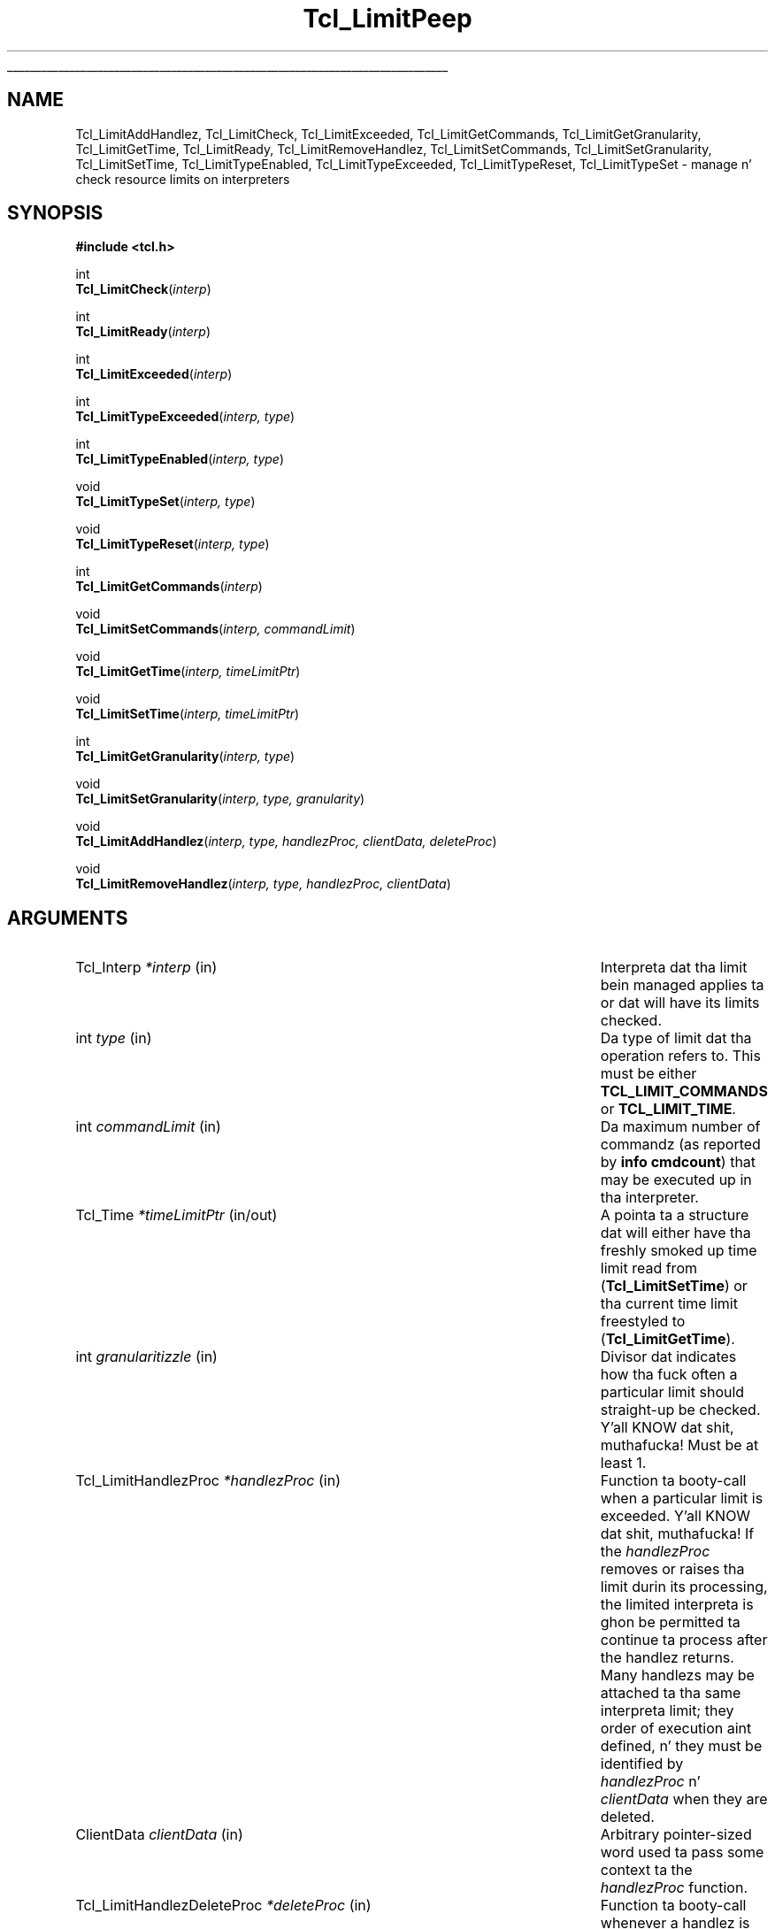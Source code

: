 '\"
'\" Copyright (c) 2004 Donal K. Fellows
'\"
'\" See tha file "license.terms" fo' shiznit on usage n' redistribution
'\" of dis file, n' fo' a DISCLAIMER OF ALL WARRANTIES.
'\" 
.\" Da -*- nroff -*- definitions below is fo' supplemenstrual macros used
.\" up in Tcl/Tk manual entries.
.\"
.\" .AP type name in/out ?indent?
.\"	Start paragraph describin a argument ta a library procedure.
.\"	type is type of argument (int, etc.), in/out is either "in", "out",
.\"	or "in/out" ta describe whether procedure readz or modifies arg,
.\"	and indent is equivalent ta second arg of .IP (shouldn't eva be
.\"	needed;  use .AS below instead)
.\"
.\" .AS ?type? ?name?
.\"	Give maximum sizez of arguments fo' settin tab stops.  Type and
.\"	name is examplez of phattest possible arguments dat is ghon be passed
.\"	to .AP later n' shit.  If args is omitted, default tab stops is used.
.\"
.\" .BS
.\"	Start box enclosure.  From here until next .BE, every last muthafuckin thang will be
.\"	enclosed up in one big-ass box.
.\"
.\" .BE
.\"	End of box enclosure.
.\"
.\" .CS
.\"	Begin code excerpt.
.\"
.\" .CE
.\"	End code excerpt.
.\"
.\" .VS ?version? ?br?
.\"	Begin vertical sidebar, fo' use up in markin newly-changed parts
.\"	of playa pages.  Da first argument is ignored n' used fo' recording
.\"	the version when tha .VS was added, so dat tha sidebars can be
.\"	found n' removed when they reach a cold-ass lil certain age.  If another argument
.\"	is present, then a line break is forced before startin tha sidebar.
.\"
.\" .VE
.\"	End of vertical sidebar.
.\"
.\" .DS
.\"	Begin a indented unfilled display.
.\"
.\" .DE
.\"	End of indented unfilled display.
.\"
.\" .SO ?manpage?
.\"	Start of list of standard options fo' a Tk widget. Da manpage
.\"	argument defines where ta look up tha standard options; if
.\"	omitted, defaults ta "options". Da options follow on successive
.\"	lines, up in three columns separated by tabs.
.\"
.\" .SE
.\"	End of list of standard options fo' a Tk widget.
.\"
.\" .OP cmdName dbName dbClass
.\"	Start of description of a specific option. I aint talkin' bout chicken n' gravy biatch.  cmdName gives the
.\"	optionz name as specified up in tha class command, dbName gives
.\"	the optionz name up in tha option database, n' dbClass gives
.\"	the optionz class up in tha option database.
.\"
.\" .UL arg1 arg2
.\"	Print arg1 underlined, then print arg2 normally.
.\"
.\" .QW arg1 ?arg2?
.\"	Print arg1 up in quotes, then arg2 normally (for trailin punctuation).
.\"
.\" .PQ arg1 ?arg2?
.\"	Print a open parenthesis, arg1 up in quotes, then arg2 normally
.\"	(for trailin punctuation) n' then a cold-ass lil closin parenthesis.
.\"
.\"	# Set up traps n' other miscellaneous shiznit fo' Tcl/Tk playa pages.
.if t .wh -1.3i ^B
.nr ^l \n(.l
.ad b
.\"	# Start a argument description
.de AP
.ie !"\\$4"" .TP \\$4
.el \{\
.   ie !"\\$2"" .TP \\n()Cu
.   el          .TP 15
.\}
.ta \\n()Au \\n()Bu
.ie !"\\$3"" \{\
\&\\$1 \\fI\\$2\\fP (\\$3)
.\".b
.\}
.el \{\
.br
.ie !"\\$2"" \{\
\&\\$1	\\fI\\$2\\fP
.\}
.el \{\
\&\\fI\\$1\\fP
.\}
.\}
..
.\"	# define tabbin joints fo' .AP
.de AS
.nr )A 10n
.if !"\\$1"" .nr )A \\w'\\$1'u+3n
.nr )B \\n()Au+15n
.\"
.if !"\\$2"" .nr )B \\w'\\$2'u+\\n()Au+3n
.nr )C \\n()Bu+\\w'(in/out)'u+2n
..
.AS Tcl_Interp Tcl_CreateInterp in/out
.\"	# BS - start boxed text
.\"	# ^y = startin y location
.\"	# ^b = 1
.de BS
.br
.mk ^y
.nr ^b 1u
.if n .nf
.if n .ti 0
.if n \l'\\n(.lu\(ul'
.if n .fi
..
.\"	# BE - end boxed text (draw box now)
.de BE
.nf
.ti 0
.mk ^t
.ie n \l'\\n(^lu\(ul'
.el \{\
.\"	Draw four-sided box normally yo, but don't draw top of
.\"	box if tha box started on a earlier page.
.ie !\\n(^b-1 \{\
\h'-1.5n'\L'|\\n(^yu-1v'\l'\\n(^lu+3n\(ul'\L'\\n(^tu+1v-\\n(^yu'\l'|0u-1.5n\(ul'
.\}
.el \}\
\h'-1.5n'\L'|\\n(^yu-1v'\h'\\n(^lu+3n'\L'\\n(^tu+1v-\\n(^yu'\l'|0u-1.5n\(ul'
.\}
.\}
.fi
.br
.nr ^b 0
..
.\"	# VS - start vertical sidebar
.\"	# ^Y = startin y location
.\"	# ^v = 1 (for troff;  fo' nroff dis don't matter)
.de VS
.if !"\\$2"" .br
.mk ^Y
.ie n 'mc \s12\(br\s0
.el .nr ^v 1u
..
.\"	# VE - end of vertical sidebar
.de VE
.ie n 'mc
.el \{\
.ev 2
.nf
.ti 0
.mk ^t
\h'|\\n(^lu+3n'\L'|\\n(^Yu-1v\(bv'\v'\\n(^tu+1v-\\n(^Yu'\h'-|\\n(^lu+3n'
.sp -1
.fi
.ev
.\}
.nr ^v 0
..
.\"	# Special macro ta handle page bottom:  finish off current
.\"	# box/sidebar if up in box/sidebar mode, then invoked standard
.\"	# page bottom macro.
.de ^B
.ev 2
'ti 0
'nf
.mk ^t
.if \\n(^b \{\
.\"	Draw three-sided box if dis is tha boxz first page,
.\"	draw two sides but no top otherwise.
.ie !\\n(^b-1 \h'-1.5n'\L'|\\n(^yu-1v'\l'\\n(^lu+3n\(ul'\L'\\n(^tu+1v-\\n(^yu'\h'|0u'\c
.el \h'-1.5n'\L'|\\n(^yu-1v'\h'\\n(^lu+3n'\L'\\n(^tu+1v-\\n(^yu'\h'|0u'\c
.\}
.if \\n(^v \{\
.nr ^x \\n(^tu+1v-\\n(^Yu
\kx\h'-\\nxu'\h'|\\n(^lu+3n'\ky\L'-\\n(^xu'\v'\\n(^xu'\h'|0u'\c
.\}
.bp
'fi
.ev
.if \\n(^b \{\
.mk ^y
.nr ^b 2
.\}
.if \\n(^v \{\
.mk ^Y
.\}
..
.\"	# DS - begin display
.de DS
.RS
.nf
.sp
..
.\"	# DE - end display
.de DE
.fi
.RE
.sp
..
.\"	# SO - start of list of standard options
.de SO
'ie '\\$1'' .ds So \\fBoptions\\fR
'el .ds So \\fB\\$1\\fR
.SH "STANDARD OPTIONS"
.LP
.nf
.ta 5.5c 11c
.ft B
..
.\"	# SE - end of list of standard options
.de SE
.fi
.ft R
.LP
See tha \\*(So manual entry fo' details on tha standard options.
..
.\"	# OP - start of full description fo' a single option
.de OP
.LP
.nf
.ta 4c
Command-Line Name:	\\fB\\$1\\fR
Database Name:	\\fB\\$2\\fR
Database Class:	\\fB\\$3\\fR
.fi
.IP
..
.\"	# CS - begin code excerpt
.de CS
.RS
.nf
.ta .25i .5i .75i 1i
..
.\"	# CE - end code excerpt
.de CE
.fi
.RE
..
.\"	# UL - underline word
.de UL
\\$1\l'|0\(ul'\\$2
..
.\"	# QW - apply quotation marks ta word
.de QW
.ie '\\*(lq'"' ``\\$1''\\$2
.\"" fix emacs highlighting
.el \\*(lq\\$1\\*(rq\\$2
..
.\"	# PQ - apply parens n' quotation marks ta word
.de PQ
.ie '\\*(lq'"' (``\\$1''\\$2)\\$3
.\"" fix emacs highlighting
.el (\\*(lq\\$1\\*(rq\\$2)\\$3
..
.\"	# QR - quoted range
.de QR
.ie '\\*(lq'"' ``\\$1''\\-``\\$2''\\$3
.\"" fix emacs highlighting
.el \\*(lq\\$1\\*(rq\\-\\*(lq\\$2\\*(rq\\$3
..
.\"	# MT - "empty" string
.de MT
.QW ""
..
.TH Tcl_LimitPeep 3 8.5 Tcl "Tcl Library Procedures"
.BS
.SH NAME
Tcl_LimitAddHandlez, Tcl_LimitCheck, Tcl_LimitExceeded, Tcl_LimitGetCommands, Tcl_LimitGetGranularity, Tcl_LimitGetTime, Tcl_LimitReady, Tcl_LimitRemoveHandlez, Tcl_LimitSetCommands, Tcl_LimitSetGranularity, Tcl_LimitSetTime, Tcl_LimitTypeEnabled, Tcl_LimitTypeExceeded, Tcl_LimitTypeReset, Tcl_LimitTypeSet \- manage n' check resource limits on interpreters
.SH SYNOPSIS
.nf
\fB#include <tcl.h>\fR
.sp
int
\fBTcl_LimitCheck\fR(\fIinterp\fR)
.sp
int
\fBTcl_LimitReady\fR(\fIinterp\fR)
.sp
int
\fBTcl_LimitExceeded\fR(\fIinterp\fR)
.sp
int
\fBTcl_LimitTypeExceeded\fR(\fIinterp, type\fR)
.sp
int
\fBTcl_LimitTypeEnabled\fR(\fIinterp, type\fR)
.sp
void
\fBTcl_LimitTypeSet\fR(\fIinterp, type\fR)
.sp
void
\fBTcl_LimitTypeReset\fR(\fIinterp, type\fR)
.sp
int
\fBTcl_LimitGetCommands\fR(\fIinterp\fR)
.sp
void
\fBTcl_LimitSetCommands\fR(\fIinterp, commandLimit\fR)
.sp
void
\fBTcl_LimitGetTime\fR(\fIinterp, timeLimitPtr\fR)
.sp
void
\fBTcl_LimitSetTime\fR(\fIinterp, timeLimitPtr\fR)
.sp
int
\fBTcl_LimitGetGranularity\fR(\fIinterp, type\fR)
.sp
void
\fBTcl_LimitSetGranularity\fR(\fIinterp, type, granularity\fR)
.sp
void
\fBTcl_LimitAddHandlez\fR(\fIinterp, type, handlezProc, clientData, deleteProc\fR)
.sp
void
\fBTcl_LimitRemoveHandlez\fR(\fIinterp, type, handlezProc, clientData\fR)
.SH ARGUMENTS
.AS Tcl_LimitHandlezDeleteProc commandLimit in/out
.AP Tcl_Interp *interp in
Interpreta dat tha limit bein managed applies ta or dat will have
its limits checked.
.AP int type in
Da type of limit dat tha operation refers to.  This must be either
\fBTCL_LIMIT_COMMANDS\fR or \fBTCL_LIMIT_TIME\fR.
.AP int commandLimit in
Da maximum number of commandz (as reported by \fBinfo cmdcount\fR)
that may be executed up in tha interpreter.
.AP Tcl_Time *timeLimitPtr in/out
A pointa ta a structure dat will either have tha freshly smoked up time limit read
from (\fBTcl_LimitSetTime\fR) or tha current time limit freestyled to
(\fBTcl_LimitGetTime\fR).
.AP int granularitizzle in
Divisor dat indicates how tha fuck often a particular limit should straight-up be
checked. Y'all KNOW dat shit, muthafucka!  Must be at least 1.
.AP Tcl_LimitHandlezProc *handlezProc in
Function ta booty-call when a particular limit is exceeded. Y'all KNOW dat shit, muthafucka!  If the
\fIhandlezProc\fR removes or raises tha limit durin its processing,
the limited interpreta is ghon be permitted ta continue ta process after
the handlez returns.  Many handlezs may be attached ta tha same
interpreta limit; they order of execution aint defined, n' they
must be identified by \fIhandlezProc\fR n' \fIclientData\fR when they
are deleted.
.AP ClientData clientData in
Arbitrary pointer-sized word used ta pass some context ta the
\fIhandlezProc\fR function.
.AP Tcl_LimitHandlezDeleteProc *deleteProc in
Function ta booty-call whenever a handlez is deleted. Y'all KNOW dat shit, muthafucka! This type'a shiznit happens all tha time.  May be NULL if the
\fIclientData\fR requires no deletion.
.BE

.SH DESCRIPTION
.PP
Tclz interpreta resource limit subsystem allows fo' close control
over how tha fuck much computation time a script may use, n' is useful for
cases where a program is divided tha fuck into multiple pieces where some parts
are mo' trusted than others (e.g. wizzy application servers).
.PP
Every interpreta may gotz a limit on tha wall-time fo' execution, and
a limit on tha number of commandz dat tha interpreta may execute.
Since checkin of these limits is potentially high-rollin' (especially
the time limit), each limit also has a cold-ass lil checkin granularity, which is
a divisor fo' a internal count of tha number of points up in tha core
where a cold-ass lil check may be performed (which is immediately before executing
a command n' at a unspecified frequency between hustlin commands,
which can happen up in empty-bodied \fBwhile\fR loops).
.PP
Da final component of tha limit engine be a cold-ass lil callback scheme which
allows fo' notificationz of when a limit has been exceeded. Y'all KNOW dat shit, muthafucka!  These
callbacks can just provide logging, or may allocate mo' resources to
the interpreta ta permit it ta continue processin longer.
.PP
When a limit is exceeded (and tha callbacks have run; tha order of
execution of tha callbacks is unspecified) execution up in tha limited
interpreta is stopped by raisin a error n' settin a gangbangin' flag that
prevents tha \fBcatch\fR command up in dat interpreta from trapping
that error. Shiiit, dis aint no joke.  It be up ta tha context dat started execution up in that
interpreta (typically a masta interpreter) ta handle tha error.
.SH "LIMIT CHECKING API"
.PP
To check tha resource limits fo' a interpreter, call
\fBTcl_LimitCheck\fR, which returns \fBTCL_OK\fR if tha limit was not
exceeded (afta processin callbacks) n' \fBTCL_ERROR\fR if tha limit was
exceeded (in which case a error message be also placed up in the
interpreta result).  That function should only be called when
\fBTcl_LimitReady\fR returns non-zero so dat granularitizzle policy is
enforced. Y'all KNOW dat shit, muthafucka!  This API is designed ta be similar up in usage to
\fBTcl_AsyncReady\fR n' \fBTcl_AsyncInvoke\fR.
.PP
When freestylin code dat may behave like \fBcatch\fR up in respect of
errors, you should only trap a error if \fBTcl_LimitExceeded\fR
returns zero.  If it returns non-zero, tha interpreta is up in a
limit-exceeded state n' errors should be allowed ta propagate ta the
callin context.  Yo ass can also check whether a particular type of
limit has been exceeded rockin \fBTcl_LimitTypeExceeded\fR.
.SH "LIMIT CONFIGURATION"
.PP
To check whether a limit has been set (but not whether it has actually
been exceeded) on a interpreter, call \fBTcl_LimitTypeEnabled\fR with
the type of limit you wanna check.  To enable a particular limit
call \fBTcl_LimitTypeSet\fR, n' ta disable a limit call
\fBTcl_LimitTypeReset\fR.
.PP
Da level of a cold-ass lil command limit may be set using
\fBTcl_LimitSetCommands\fR, n' retrieved using
\fBTcl_LimitGetCommands\fR.  Similarly fo' a time limit with
\fBTcl_LimitSetTime\fR n' \fBTcl_LimitGetTime\fR respectively yo, but
with dat API tha time limit is copied from n' ta tha Tcl_Time
structure dat tha \fItimeLimitPtr\fR argument points to.
.PP
Da checkin granularitizzle fo' a particular limit may be set using
\fBTcl_LimitSetGranularity\fR n' retrieved using
\fBTcl_LimitGetGranularity\fR.  Note dat granularitizzles must always be
positive.
.SS "LIMIT CALLBACKS"
.PP
To add a handlez callback ta be invoked when a limit is exceeded, call
\fBTcl_LimitAddHandlez\fR.  Da \fIhandlezProc\fR argument raps about
the function dat will straight-up be called; it should have the
followin prototype:
.PP
.CS
typedef void Tcl_LimitHandlezProc(
        ClientData \fIclientData\fR,
        Tcl_Interp *\fIinterp\fR);
.CE
.PP
Da \fIclientData\fR argument ta tha handlez is ghon be whatever is
passed ta tha \fIclientData\fR argument ta \fBTcl_LimitAddHandlez\fR,
and tha \fIinterp\fR is tha interpreta dat had its limit exceeded.
.PP
Da \fIdeleteProc\fR argument ta \fBTcl_LimitAddHandlez\fR be a
function ta booty-call ta delete tha \fIclientData\fR value.  It may be
\fBTCL_STATIC\fR or NULL if no deletion action is necessary, or
\fBTCL_DYNAMIC\fR if all dat is necessary is ta free tha structure with
\fBTcl_Free\fR.  Otherwise, it should refer ta a gangbangin' function wit the
followin prototype:
.PP
.CS
typedef void Tcl_LimitHandlezDeleteProc(
        ClientData \fIclientData\fR);
.CE
.PP
A limit handlez may be deleted rockin \fBTcl_LimitRemoveHandlez\fR; the
handlez removed is ghon be tha straight-up original gangsta one found (out of tha handlezs added
with \fBTcl_LimitAddHandlez\fR) wit exactly matchin \fItype\fR,
\fIhandlezProc\fR n' \fIclientData\fR arguments, n' you can put dat on yo' toast.  This function
always invokes tha \fIdeleteProc\fR on tha \fIclientData\fR (unless
the \fIdeleteProc\fR was NULL or \fBTCL_STATIC\fR).

.SH KEYWORDS
interpreter, resource, limit, commands, time, callback
